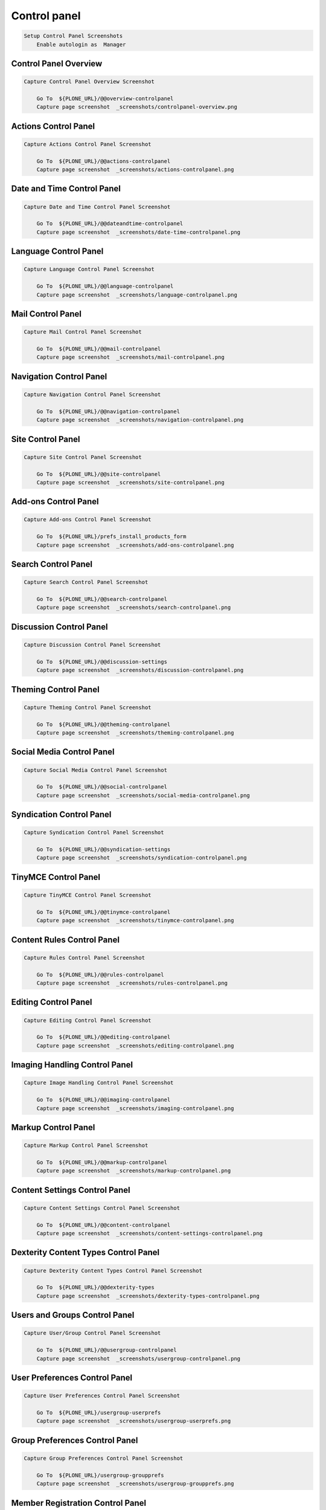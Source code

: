 Control panel
-------------

.. code:: robotframework

   Setup Control Panel Screenshots
       Enable autologin as  Manager


Control Panel Overview
......................

.. figure:: _screenshots/controlpanel-overview.png
.. code:: robotframework

   Capture Control Panel Overview Screenshot

       Go To  ${PLONE_URL}/@@overview-controlpanel
       Capture page screenshot  _screenshots/controlpanel-overview.png


Actions Control Panel
.....................

.. figure:: _screenshots/actions-controlpanel.png
.. code:: robotframework

   Capture Actions Control Panel Screenshot

       Go To  ${PLONE_URL}/@@actions-controlpanel
       Capture page screenshot  _screenshots/actions-controlpanel.png


Date and Time Control Panel
...........................

.. figure:: _screenshots/date-time-controlpanel.png
.. code:: robotframework

   Capture Date and Time Control Panel Screenshot

       Go To  ${PLONE_URL}/@@dateandtime-controlpanel
       Capture page screenshot  _screenshots/date-time-controlpanel.png


Language Control Panel
......................

.. figure:: _screenshots/language-controlpanel.png
.. code:: robotframework

   Capture Language Control Panel Screenshot

       Go To  ${PLONE_URL}/@@language-controlpanel
       Capture page screenshot  _screenshots/language-controlpanel.png


Mail Control Panel
..................

.. figure:: _screenshots/mail-controlpanel.png
.. code:: robotframework

   Capture Mail Control Panel Screenshot

       Go To  ${PLONE_URL}/@@mail-controlpanel
       Capture page screenshot  _screenshots/mail-controlpanel.png


Navigation Control Panel
........................

.. figure:: _screenshots/navigation-controlpanel.png
.. code:: robotframework

   Capture Navigation Control Panel Screenshot

       Go To  ${PLONE_URL}/@@navigation-controlpanel
       Capture page screenshot  _screenshots/navigation-controlpanel.png


Site Control Panel
..............................

.. figure:: _screenshots/site-controlpanel.png
.. code:: robotframework

   Capture Site Control Panel Screenshot

       Go To  ${PLONE_URL}/@@site-controlpanel
       Capture page screenshot  _screenshots/site-controlpanel.png


Add-ons Control Panel
.....................

.. figure:: _screenshots/add-ons-controlpanel.png
.. code:: robotframework

   Capture Add-ons Control Panel Screenshot

       Go To  ${PLONE_URL}/prefs_install_products_form
       Capture page screenshot  _screenshots/add-ons-controlpanel.png


Search Control Panel
....................

.. figure:: _screenshots/search-controlpanel.png
.. code:: robotframework

   Capture Search Control Panel Screenshot

       Go To  ${PLONE_URL}/@@search-controlpanel
       Capture page screenshot  _screenshots/search-controlpanel.png


Discussion Control Panel
........................

.. figure:: _screenshots/discussion-controlpanel.png
.. code:: robotframework

   Capture Discussion Control Panel Screenshot

       Go To  ${PLONE_URL}/@@discussion-settings
       Capture page screenshot  _screenshots/discussion-controlpanel.png


Theming Control Panel
.....................

.. figure:: _screenshots/theming-controlpanel.png
.. code:: robotframework

   Capture Theming Control Panel Screenshot

       Go To  ${PLONE_URL}/@@theming-controlpanel
       Capture page screenshot  _screenshots/theming-controlpanel.png


Social Media Control Panel
...........................

.. figure:: _screenshots/social-media-controlpanel.png
.. code:: robotframework

   Capture Social Media Control Panel Screenshot

       Go To  ${PLONE_URL}/@@social-controlpanel
       Capture page screenshot  _screenshots/social-media-controlpanel.png


Syndication Control Panel
.........................

.. figure:: _screenshots/syndication-controlpanel.png
.. code:: robotframework

   Capture Syndication Control Panel Screenshot

       Go To  ${PLONE_URL}/@@syndication-settings
       Capture page screenshot  _screenshots/syndication-controlpanel.png


TinyMCE Control Panel
.....................

.. figure:: _screenshots/tinymce-controlpanel.png
.. code:: robotframework

   Capture TinyMCE Control Panel Screenshot

       Go To  ${PLONE_URL}/@@tinymce-controlpanel
       Capture page screenshot  _screenshots/tinymce-controlpanel.png


Content Rules Control Panel
...........................

.. figure:: _screenshots/rules-controlpanel.png
.. code:: robotframework

   Capture Rules Control Panel Screenshot

       Go To  ${PLONE_URL}/@@rules-controlpanel
       Capture page screenshot  _screenshots/rules-controlpanel.png


Editing Control Panel
.....................

.. figure:: _screenshots/editing-controlpanel.png
.. code:: robotframework

   Capture Editing Control Panel Screenshot

       Go To  ${PLONE_URL}/@@editing-controlpanel
       Capture page screenshot  _screenshots/editing-controlpanel.png


Imaging Handling Control Panel
..............................

.. figure:: _screenshots/imaging-controlpanel.png
.. code:: robotframework

   Capture Image Handling Control Panel Screenshot

       Go To  ${PLONE_URL}/@@imaging-controlpanel
       Capture page screenshot  _screenshots/imaging-controlpanel.png


Markup Control Panel
....................

.. figure:: _screenshots/markup-controlpanel.png
.. code:: robotframework

   Capture Markup Control Panel Screenshot

       Go To  ${PLONE_URL}/@@markup-controlpanel
       Capture page screenshot  _screenshots/markup-controlpanel.png


Content Settings Control Panel
..............................

.. figure:: _screenshots/content-settings-controlpanel.png
.. code:: robotframework

   Capture Content Settings Control Panel Screenshot

       Go To  ${PLONE_URL}/@@content-controlpanel
       Capture page screenshot  _screenshots/content-settings-controlpanel.png


Dexterity Content Types Control Panel
.....................................

.. figure:: _screenshots/dexterity-types-controlpanel.png
.. code:: robotframework

   Capture Dexterity Content Types Control Panel Screenshot

       Go To  ${PLONE_URL}/@@dexterity-types
       Capture page screenshot  _screenshots/dexterity-types-controlpanel.png


Users and Groups Control Panel
..............................

.. figure:: _screenshots/usergroup-controlpanel.png
.. code:: robotframework

   Capture User/Group Control Panel Screenshot

       Go To  ${PLONE_URL}/@@usergroup-controlpanel
       Capture page screenshot  _screenshots/usergroup-controlpanel.png


User Preferences Control Panel
..............................

.. figure:: _screenshots/usergroup-userprefs.png
.. code:: robotframework

   Capture User Preferences Control Panel Screenshot

       Go To  ${PLONE_URL}/usergroup-userprefs
       Capture page screenshot  _screenshots/usergroup-userprefs.png


Group Preferences Control Panel
...............................

.. figure:: _screenshots/usergroup-groupprefs.png
.. code:: robotframework

   Capture Group Preferences Control Panel Screenshot

       Go To  ${PLONE_URL}/usergroup-groupprefs
       Capture page screenshot  _screenshots/usergroup-groupprefs.png


Member Registration Control Panel
.................................

.. figure:: _screenshots/member-registration.png
.. code:: robotframework

   Capture Member Registration Control Panel Screenshot

       Go To  ${PLONE_URL}/member-registration
       Capture page screenshot  _screenshots/member-registration.png


HTML Filtering Control Panel
............................

.. figure:: _screenshots/filter-controlpanel.png
.. code:: robotframework

   Capture HTML Filtering Control Panel Screenshot

       Go To  ${PLONE_URL}/@@filter-controlpanel
       Capture page screenshot  _screenshots/filter-controlpanel.png


Security Control Panel
......................

.. figure:: _screenshots/security-controlpanel.png
.. code:: robotframework

   Capture Security Control Panel Screenshot

       Go To  ${PLONE_URL}/@@security-controlpanel
       Capture page screenshot  _screenshots/security-controlpanel.png


Errors Control Panel
....................

.. figure:: _screenshots/error-logs-controlpanel.png
.. code:: robotframework

   Capture Errors Control Panel Screenshot

       Go To  ${PLONE_URL}/prefs_error_log_form
       Capture page screenshot  _screenshots/error-logs-controlpanel.png


Maintenance Control Panel
.........................

.. figure:: _screenshots/maintenance-controlpanel.png
.. code:: robotframework

   Capture Maintenance Control Panel Screenshot

       Go To  ${PLONE_URL}/@@maintenance-controlpanel
       Capture page screenshot  _screenshots/maintenance-controlpanel.png


.. :

  Caching Control Panel
  .....................

  .. figure:: _screenshots/caching-controlpanel.png
  .. code:: robotframework

     Capture Caching Control Panel Screenshot

         Go To  ${PLONE_URL}/@@caching-controlpanel
         Capture page screenshot  _screenshots/caching-controlpanel.png


Configuration Registry Control Panel
....................................

.. figure:: _screenshots/registry-controlpanel.png
.. code:: robotframework

   Capture Configuration Registry Control Panel Screenshot

       Go To  ${PLONE_URL}/portal_registry
       Capture page screenshot  _screenshots/registry-controlpanel.png


Resource Registry Control Panel
...............................

.. figure:: _screenshots/resource-registry-controlpanel.png
.. code:: robotframework

   Capture Resource Registry Control Panel Screenshot

       Go To  ${PLONE_URL}/@@resourceregistry-controlpanel
       Capture page screenshot  _screenshots/resource-registry-controlpanel.png


.. code:: robotframework

   Teardown Control Panel Screenshots
       Disable autologin
